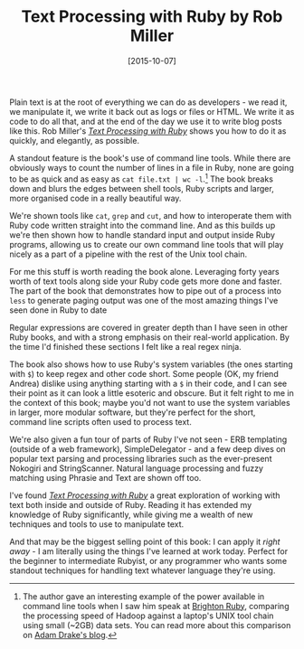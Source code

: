 #+TITLE: Text Processing with Ruby by Rob Miller

#+DATE: [2015-10-07]

Plain text is at the root of everything we can do as developers - we
read it, we manipulate it, we write it back out as logs or files or
HTML. We write it as code to do all that, and at the end of the day we
use it to write blog posts like this. Rob Miller's
[[https://robm.me.uk/text-processing-with-ruby/][/Text Processing with
Ruby/]] shows you how to do it as quickly, and elegantly, as possible.

A standout feature is the book's use of command line tools. While there
are obviously ways to count the number of lines in a file in Ruby, none
are going to be as quick and as easy as =cat file.txt | wc -l=.[fn:1]
The book breaks down and blurs the edges between shell tools, Ruby
scripts and larger, more organised code in a really beautiful way.

We're shown tools like =cat=, =grep= and =cut=, and how to interoperate
them with Ruby code written straight into the command line. And as this
builds up we're then shown how to handle standard input and output
inside Ruby programs, allowing us to create our own command line tools
that will play nicely as a part of a pipeline with the rest of the Unix
tool chain.

For me this stuff is worth reading the book alone. Leveraging forty
years worth of text tools along side your Ruby code gets more done and
faster. The part of the book that demonstrates how to pipe out of a
process into =less= to generate paging output was one of the most
amazing things I've seen done in Ruby to date

Regular expressions are covered in greater depth than I have seen in
other Ruby books, and with a strong emphasis on their real-world
application. By the time I'd finished these sections I felt like a real
regex ninja.

The book also shows how to use Ruby's system variables (the ones
starting with =$=) to keep regex and other code short. Some people (OK,
my friend Andrea) dislike using anything starting with a =$= in their
code, and I can see their point as it can look a little esoteric and
obscure. But it felt right to me in the context of this book; maybe
you'd not want to use the system variables in larger, more modular
software, but they're perfect for the short, command line scripts often
used to process text.

We're also given a fun tour of parts of Ruby I've not seen - ERB
templating (outside of a web framework), SimpleDelegator - and a few
deep dives on popular text parsing and processing libraries such as the
ever-present Nokogiri and StringScanner. Natural language processing and
fuzzy matching using Phrasie and Text are shown off too.

I've found [[https://robm.me.uk/text-processing-with-ruby/][/Text
Processing with Ruby/]] a great exploration of working with text both
inside and outside of Ruby. Reading it has extended my knowledge of Ruby
significantly, while giving me a wealth of new techniques and tools to
use to manipulate text.

And that may be the biggest selling point of this book: I can apply it
/right away/ - I am literally using the things I've learned at work
today. Perfect for the beginner to intermediate Rubyist, or any
programmer who wants some standout techniques for handling text whatever
language they're using.

[fn:1] The author gave an interesting example of the power available in
       command line tools when I saw him speak at
       [[http://brightonruby.com/][Brighton Ruby]], comparing the
       processing speed of Hadoop against a laptop's UNIX tool chain
       using small (~2GB) data sets. You can read more about this
       comparison on
       [[http://aadrake.com/command-line-tools-can-be-235x-faster-than-your-hadoop-cluster.html][Adam
       Drake's blog]].
